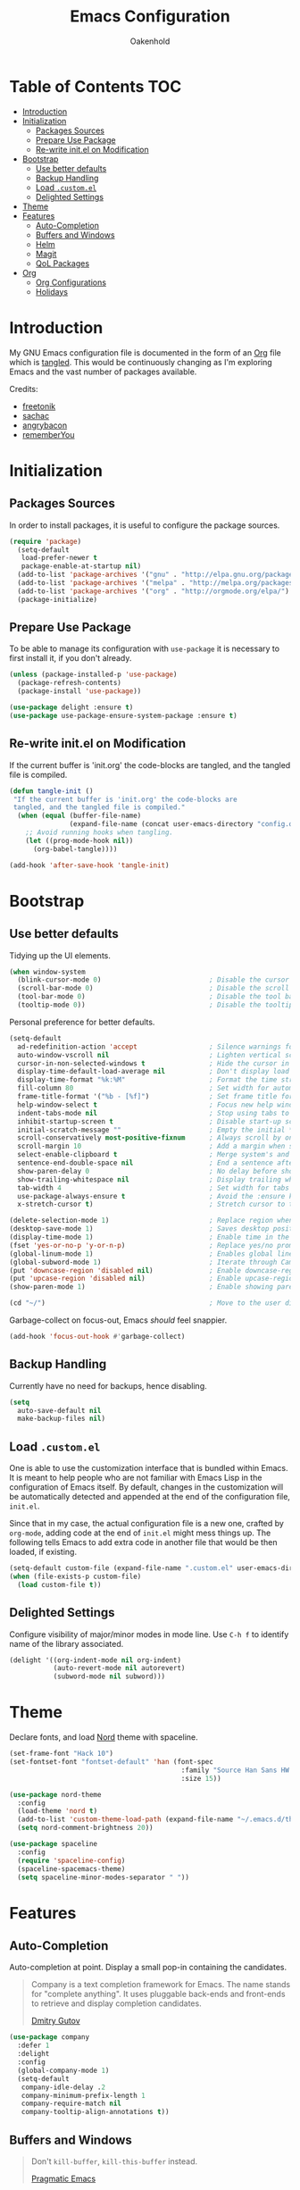 #+TITLE: Emacs Configuration
#+AUTHOR: Oakenhold
#+PROPERTY: header-args:emacs-lisp :tangle yes

* Table of Contents                                                     :TOC:
- [[#introduction][Introduction]]
- [[#initialization][Initialization]]
  - [[#packages-sources][Packages Sources]]
  - [[#prepare-use-package][Prepare Use Package]]
  - [[#re-write-initel-on-modification][Re-write init.el on Modification]]
- [[#bootstrap][Bootstrap]]
  - [[#use-better-defaults][Use better defaults]]
  - [[#backup-handling][Backup Handling]]
  - [[#load-customel][Load =.custom.el=]]
  - [[#delighted-settings][Delighted Settings]]
- [[#theme][Theme]]
- [[#features][Features]]
  - [[#auto-completion][Auto-Completion]]
  - [[#buffers-and-windows][Buffers and Windows]]
  - [[#helm][Helm]]
  - [[#magit][Magit]]
  - [[#qol-packages][QoL Packages]]
- [[#org][Org]]
  - [[#org-configurations][Org Configurations]]
  - [[#holidays][Holidays]]

* Introduction

My GNU Emacs configuration file is documented in the form of an [[https://orgmode.org/][Org]] file which
is [[https://orgmode.org/manual/Extracting-source-code.html][tangled]]. This would be continuously changing as I'm exploring Emacs and the
vast number of packages available.

Credits:
- [[https://github.com/freetonik/emacs-dotfiles][freetonik]]
- [[https://github.com/sachac/.emacs.d][sachac]]
- [[https://github.com/angrybacon/dotemacs][angrybacon]]
- [[https://github.com/rememberYou/.emacs.d][rememberYou]]

* Initialization

** Packages Sources

In order to install packages, it is useful to configure the package sources.

#+BEGIN_SRC emacs-lisp
(require 'package)
  (setq-default
   load-prefer-newer t
   package-enable-at-startup nil)
  (add-to-list 'package-archives '("gnu" . "http://elpa.gnu.org/packages/") t)
  (add-to-list 'package-archives '("melpa" . "http://melpa.org/packages/") t)
  (add-to-list 'package-archives '("org" . "http://orgmode.org/elpa/") t)
  (package-initialize)
#+END_SRC

** Prepare Use Package

To be able to manage its configuration with =use-package= it is necessary to
first install it, if you don't already.

#+BEGIN_SRC emacs-lisp
(unless (package-installed-p 'use-package)
  (package-refresh-contents)
  (package-install 'use-package))

(use-package delight :ensure t)
(use-package use-package-ensure-system-package :ensure t)
#+END_SRC

** Re-write init.el on Modification

If the current buffer is 'init.org' the code-blocks are tangled, and the tangled
file is compiled.

#+BEGIN_SRC emacs-lisp
(defun tangle-init ()
 "If the current buffer is 'init.org' the code-blocks are
 tangled, and the tangled file is compiled."
  (when (equal (buffer-file-name)
               (expand-file-name (concat user-emacs-directory "config.org")))
    ;; Avoid running hooks when tangling.
    (let ((prog-mode-hook nil))
      (org-babel-tangle))))

(add-hook 'after-save-hook 'tangle-init)
#+END_SRC

* Bootstrap

** Use better defaults

Tidying up the UI elements.

#+BEGIN_SRC emacs-lisp
(when window-system
  (blink-cursor-mode 0)                           ; Disable the cursor blinking
  (scroll-bar-mode 0)                             ; Disable the scroll bar
  (tool-bar-mode 0)                               ; Disable the tool bar
  (tooltip-mode 0))                               ; Disable the tooltips
#+END_SRC

Personal preference for better defaults.

#+BEGIN_SRC emacs-lisp
(setq-default
  ad-redefinition-action 'accept                  ; Silence warnings for redefinition
  auto-window-vscroll nil                         ; Lighten vertical scroll
  cursor-in-non-selected-windows t                ; Hide the cursor in inactive windows
  display-time-default-load-average nil           ; Don't display load average
  display-time-format "%k:%M"                     ; Format the time string
  fill-column 80                                  ; Set width for automatic line breaks
  frame-title-format '("%b - [%f]")               ; Set frame title format
  help-window-select t                            ; Focus new help windows when opened
  indent-tabs-mode nil                            ; Stop using tabs to indent
  inhibit-startup-screen t                        ; Disable start-up screen
  initial-scratch-message ""                      ; Empty the initial *scratch* buffer
  scroll-conservatively most-positive-fixnum      ; Always scroll by one line
  scroll-margin 10                                ; Add a margin when scrolling vertically
  select-enable-clipboard t                       ; Merge system's and Emacs' clipboard
  sentence-end-double-space nil                   ; End a sentence after a dot and a space
  show-paren-delay 0                              ; No delay before showing paren pair
  show-trailing-whitespace nil                    ; Display trailing whitespaces
  tab-width 4                                     ; Set width for tabs
  use-package-always-ensure t                     ; Avoid the :ensure keyword for each package
  x-stretch-cursor t)                             ; Stretch cursor to the glyph width

(delete-selection-mode 1)                         ; Replace region when inserting text
(desktop-save-mode 1)                             ; Saves desktop position on exit
(display-time-mode 1)                             ; Enable time in the mode-line
(fset 'yes-or-no-p 'y-or-n-p)                     ; Replace yes/no prompts with y/n
(global-linum-mode 1)                             ; Enables global line numbers
(global-subword-mode 1)                           ; Iterate through CamelCase words
(put 'downcase-region 'disabled nil)              ; Enable downcase-region
(put 'upcase-region 'disabled nil)                ; Enable upcase-region
(show-paren-mode 1)                               ; Enable showing paren pair

(cd "~/")                                         ; Move to the user directory
#+END_SRC

Garbage-collect on focus-out, Emacs /should/ feel snappier.

#+BEGIN_SRC emacs-lisp
(add-hook 'focus-out-hook #'garbage-collect)
#+END_SRC

** Backup Handling

Currently have no need for backups, hence disabling.

#+BEGIN_SRC emacs-lisp
(setq
  auto-save-default nil
  make-backup-files nil)
#+END_SRC

** Load =.custom.el=

One is able to use the customization interface that is bundled within Emacs. It
is meant to help people who are not familiar with Emacs Lisp in the
configuration of Emacs itself. By default, changes in the customization will be
automatically detected and appended at the end of the configuration file,
=init.el=.

Since that in my case, the actual configuration file is a new one, crafted by
=org-mode=, adding code at the end of =init.el= might mess things up. The
following tells Emacs to add extra code in another file that would be then
loaded, if existing.

#+BEGIN_SRC emacs-lisp
(setq-default custom-file (expand-file-name ".custom.el" user-emacs-directory))
(when (file-exists-p custom-file)
  (load custom-file t))
#+END_SRC

** Delighted Settings

Configure visibility of major/minor modes in mode line. Use =C-h f= to identify
name of the library associated.

#+BEGIN_SRC emacs-lisp
(delight '((org-indent-mode nil org-indent)
           (auto-revert-mode nil autorevert)
           (subword-mode nil subword)))
#+END_SRC

* Theme

Declare fonts, and load [[https://github.com/arcticicestudio/nord-emacs][Nord]] theme with spaceline.

#+BEGIN_SRC emacs-lisp
(set-frame-font "Hack 10")
(set-fontset-font "fontset-default" 'han (font-spec 
                                           :family "Source Han Sans HW TC Regular"
                                           :size 15))

(use-package nord-theme
  :config
  (load-theme 'nord t)
  (add-to-list 'custom-theme-load-path (expand-file-name "~/.emacs.d/themes/"))
  (setq nord-comment-brightness 20))

(use-package spaceline
  :config
  (require 'spaceline-config)
  (spaceline-spacemacs-theme)
  (setq spaceline-minor-modes-separator " "))
#+END_SRC

* Features

** Auto-Completion

Auto-completion at point. Display a small pop-in containing the candidates.

#+BEGIN_QUOTE
Company is a text completion framework for Emacs. The name stands for "complete
anything". It uses pluggable back-ends and front-ends to retrieve and display
completion candidates.

[[http://company-mode.github.io/][Dmitry Gutov]]
#+END_QUOTE

#+BEGIN_SRC emacs-lisp
(use-package company
  :defer 1
  :delight
  :config
  (global-company-mode 1)
  (setq-default
   company-idle-delay .2
   company-minimum-prefix-length 1
   company-require-match nil
   company-tooltip-align-annotations t))
#+END_SRC

** Buffers and Windows

#+BEGIN_QUOTE

Don't =kill-buffer=, =kill-this-buffer= instead.

[[http://pragmaticemacs.com/emacs/dont-kill-buffer-kill-this-buffer-instead/][Pragmatic Emacs]]
#+END_QUOTE

#+BEGIN_SRC emacs-lisp
(defun me/kill-this-buffer ()
  "Kill the current buffer."
  (interactive)
  (kill-buffer (current-buffer)))

(global-set-key (kbd "C-x k") 'me/kill-this-buffer)
#+END_SRC

Allow undo's and redo's with window configurations.

#+BEGIN_QUOTE
Winner mode is a global minor mode that records the changes in the window
configuration (i.e. how the frames are partitioned into windows) so that the
changes can be "undone" using the command =winner-undo=.  By default this one is
bound to the key sequence ctrl-c left.  If you change your mind (while undoing),
you can press ctrl-c right (calling =winner-redo=).

[[https://github.com/emacs-mirror/emacs/blob/master/lisp/winner.el][Ivar Rummelhoff]]
#+END_QUOTE

#+BEGIN_SRC emacs-lisp
(use-package winner
  :delight
  :defer 1
  :config (winner-mode 1))
#+END_SRC

** Helm

Interactive completion

#+BEGIN_SRC emacs-lisp
(use-package helm
  :delight
  :config
  (require 'helm)
  (require 'helm-config)
  (helm-mode 1)
  (helm-autoresize-mode 1)
  (setq
    helm-follow-mode-persistent t
    helm-M-x-fuzzy-match t)
  (global-set-key (kbd "M-x") 'helm-M-x)
  (global-set-key (kbd "M-y") 'helm-show-kill-ring)
  (global-set-key (kbd "C-c h") 'helm-mini)
  (global-set-key (kbd "C-x C-f") 'helm-find-files)
  (global-set-key (kbd "C-x b") 'helm-buffers-list)
  (global-set-key (kbd "C-x C-b") 'helm-buffers-list)
  (global-set-key (kbd "C-x c o") 'helm-occur))
#+END_SRC

** Magit

For Github version control

#+BEGIN_SRC emacs-lisp
(use-package magit)
#+END_SRC

** QoL Packages

Separate section to consolidate smaller QoL packages.

*** which-key

Aids with learning emacs commands

#+BEGIN_SRC emacs-lisp
(use-package which-key
  :delight
  :config
  (which-key-mode)
  (setq which-key-idle-delay 0.6))
#+END_SRC

* Org

** Org Configurations

Org related better defaults.

#+BEGIN_SRC emacs-lisp
(use-package org
  :delight org-mode "Org"
  :hook
  (org-mode . toc-org-enable)
  :config
  (setq-default
    org-agenda-files '("~/org")                   ; Location of org agenda files
    org-directory "~/org"                         ; Location of org files
    org-log-done t                                ; Timestamp tasks done
    org-log-into-drawer t                         ; Record state changes into drawer
    org-startup-folded nil                        ; Expand all headlines on startup
    org-startup-indented t                        ; Indent org headlines
    org-support-shift-select t))                  ; Allow shift selection with arrows
#+END_SRC

Shortcuts for org.

#+BEGIN_SRC emacs-lisp
(define-key global-map "\C-cl" 'org-store-link)
(define-key global-map "\C-ca" 'org-agenda)
#+END_SRC

Automatically updates the table of contents. Add =:TOC:= tab to a headline.

#+BEGIN_SRC emacs-lisp
(use-package toc-org :after org)
#+END_SRC

While writing this configuration file in Org mode, I have to write
code blocks all the time. Org has templates, so doing =<s TAB= creates
a source code block. Here I create a custom template for emacs-lisp
specifically. So, =<el TAB= creates the Emacs lisp code block and puts
the cursor inside.

#+BEGIN_SRC emacs-lisp
(eval-after-load 'org
  '(progn
    (add-to-list 'org-structure-template-alist '("el" "#+BEGIN_SRC emacs-lisp\n?\n#+END_SRC"))
    ))
#+END_SRC

Quickly open to-do and init files with Esc-Esc-letter.

#+BEGIN_SRC emacs-lisp
(global-set-key (kbd "\e\em") (lambda () (interactive) (find-file "~/org/todo.org")))
(global-set-key (kbd "\e\ec") (lambda () (interactive) (find-file "~/.emacs.d/config.org")))
#+END_SRC

** Holidays

Define Singapore public holidays.

#+BEGIN_SRC emacs-lisp
(setq holiday-general-holidays
  '((holiday-fixed 1  1  "New Year's Day")
    (holiday-fixed 2  16 "Chinese New Year")
    (holiday-fixed 2  17 "Chinese New Year")
    (holiday-fixed 3  30 "Good Friday")
    (holiday-fixed 5  1  "Labour Day")
    (holiday-fixed 5  29 "Vesak Day")
    (holiday-fixed 6  15 "Hari Raya Puasa")
    (holiday-fixed 8  9  "National Day")
    (holiday-fixed 8  22 "Hari Raya Haji")
    (holiday-fixed 11 6  "Deepavali")
    (holiday-fixed 12 25 "Christmas Day")))

(setq holiday-local-holidays nil
      holiday-solar-holidays nil
      holiday-bahai-holidays nil
      holiday-christian-holidays nil
      holiday-hebrew-holidays nil
      holiday-islamic-holidays nil
      holiday-oriental-holidays nil
      holiday-other-holidays nil)

(setq org-agenda-include-diary t)
#+END_SRC
